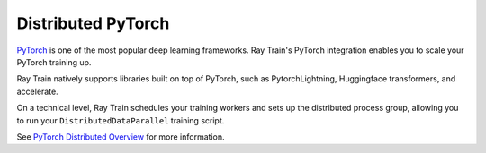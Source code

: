 .. _train-pytorch-overview:

Distributed PyTorch
===================
`PyTorch <https://pytorch.org/>`__ is one of the most popular deep learning
frameworks. Ray Train's PyTorch integration enables you to scale your PyTorch
training up.

Ray Train natively supports libraries built on top of PyTorch, such as
PytorchLightning, Huggingface transformers, and accelerate.

On a technical level, Ray Train schedules your training workers and sets up
the distributed process group, allowing
you to run your ``DistributedDataParallel`` training script.

See `PyTorch
Distributed Overview <https://pytorch.org/tutorials/beginner/dist_overview.html>`_
for more information.

.. grid:: 1 2 3 4
    :gutter: 1
    :class-container: container pb-3

    .. grid-item-card::
        :img-top: /ray-overview/images/ray_svg_logo.svg
        :class-img-top: pt-2 w-75 d-block mx-auto fixed-height-img

        .. button-ref:: distributed-pytorch/quickstart

            Quick start example

    .. grid-item-card::
        :img-top: /ray-overview/images/ray_svg_logo.svg
        :class-img-top: pt-2 w-75 d-block mx-auto fixed-height-img

        .. button-ref:: distributed-pytorch/converting-existing-training-loop

            Convert an existing training loop
